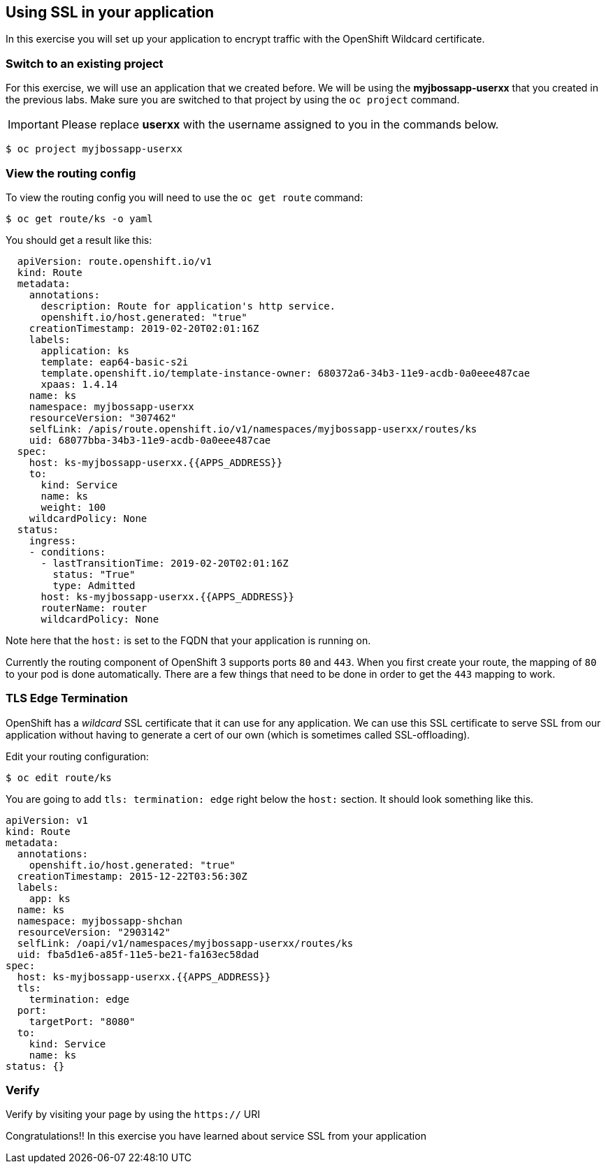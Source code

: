 [[using-ssl-in-your-application]]
## Using SSL in your application


In this exercise you will set up your application to encrypt traffic
with the OpenShift Wildcard certificate.

### Switch to an existing project

For this exercise, we will use an application that we created before. We
will be using the *myjbossapp-userxx* that you created in the previous
labs. Make sure you are switched to that project by using the `oc
project` command.

IMPORTANT: Please replace *userxx* with the username assigned to you in
the commands below.

----
$ oc project myjbossapp-userxx
----

### View the routing config

To view the routing config you will need to use the `oc get route`
command:

----
$ oc get route/ks -o yaml
----

You should get a result like this:

[source,yaml]
----
  apiVersion: route.openshift.io/v1
  kind: Route
  metadata:
    annotations:
      description: Route for application's http service.
      openshift.io/host.generated: "true"
    creationTimestamp: 2019-02-20T02:01:16Z
    labels:
      application: ks
      template: eap64-basic-s2i
      template.openshift.io/template-instance-owner: 680372a6-34b3-11e9-acdb-0a0eee487cae
      xpaas: 1.4.14
    name: ks
    namespace: myjbossapp-userxx
    resourceVersion: "307462"
    selfLink: /apis/route.openshift.io/v1/namespaces/myjbossapp-userxx/routes/ks
    uid: 68077bba-34b3-11e9-acdb-0a0eee487cae
  spec:
    host: ks-myjbossapp-userxx.{{APPS_ADDRESS}}
    to:
      kind: Service
      name: ks
      weight: 100
    wildcardPolicy: None
  status:
    ingress:
    - conditions:
      - lastTransitionTime: 2019-02-20T02:01:16Z
        status: "True"
        type: Admitted
      host: ks-myjbossapp-userxx.{{APPS_ADDRESS}}
      routerName: router
      wildcardPolicy: None
----

Note here that the `host:` is set to the FQDN that your application is
running on.

Currently the routing component of OpenShift 3 supports ports `80` and
`443`. When you first create your route, the mapping of `80` to your pod
is done automatically. There are a few things that need to be done in
order to get the `443` mapping to work.

### TLS Edge Termination

OpenShift has a _wildcard_ SSL certificate that it can use for any
application. We can use this SSL certificate to serve SSL from our
application without having to generate a cert of our own (which is
sometimes called SSL-offloading).

Edit your routing configuration:

----
$ oc edit route/ks
----

You are going to add `tls: termination: edge` right below the `host:`
section. It should look something like this.

[source,yaml]
----
apiVersion: v1
kind: Route
metadata:
  annotations:
    openshift.io/host.generated: "true"
  creationTimestamp: 2015-12-22T03:56:30Z
  labels:
    app: ks
  name: ks
  namespace: myjbossapp-shchan
  resourceVersion: "2903142"
  selfLink: /oapi/v1/namespaces/myjbossapp-userxx/routes/ks
  uid: fba5d1e6-a85f-11e5-be21-fa163ec58dad
spec:
  host: ks-myjbossapp-userxx.{{APPS_ADDRESS}}
  tls:
    termination: edge
  port:
    targetPort: "8080"
  to:
    kind: Service
    name: ks
status: {}
----

### Verify

Verify by visiting your page by using the `https://` URI

Congratulations!! In this exercise you have learned about service SSL
from your application
